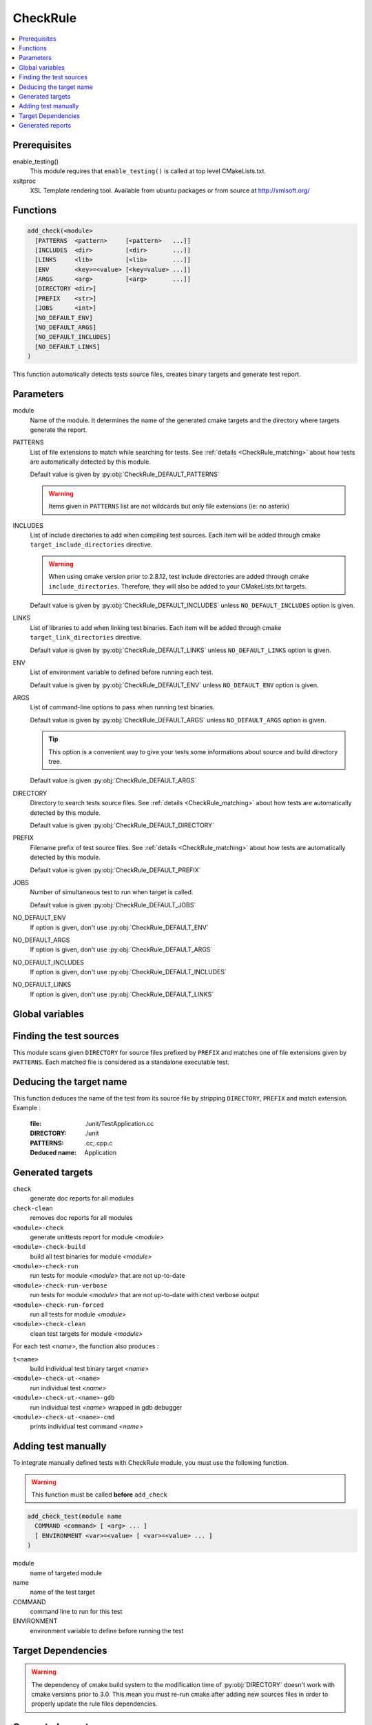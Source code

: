.. _CheckRule:

---------
CheckRule
---------

.. contents::
   :local:

Prerequisites
-------------

enable_testing()
  This module requires that ``enable_testing()`` is called at top level CMakeLists.txt.


xsltproc
  XSL Template rendering tool. Available from ubuntu packages or from
  source at http://xmlsoft.org/


Functions
---------

.. code-block:: cmake

  add_check(<module>
    [PATTERNS  <pattern>     [<pattern>   ...]]
    [INCLUDES  <dir>         [<dir>       ...]]
    [LINKS     <lib>         [<lib>       ...]]
    [ENV       <key>=<value> [<key=value> ...]]
    [ARGS      <arg>         [<arg>       ...]]
    [DIRECTORY <dir>]
    [PREFIX    <str>]
    [JOBS      <int>]
    [NO_DEFAULT_ENV]
    [NO_DEFAULT_ARGS]
    [NO_DEFAULT_INCLUDES]
    [NO_DEFAULT_LINKS]
  )


This function automatically detects tests source files, creates binary targets and generate test
report.


Parameters
----------

module
  Name of the module. It determines the name of the generated cmake
  targets and the directory where targets generate the report.

PATTERNS
  List of file extensions to match while searching for tests. See :ref:`details <CheckRule_matching>`
  about how tests are automatically detected by this module.

  Default value is given by :py:obj:`CheckRule_DEFAULT_PATTERNS`

  .. warning::
    Items given in ``PATTERNS`` list are not wildcards but only file extensions (ie: no asterix)

INCLUDES
  List of include directories to add when compiling test sources. Each item will be
  added through cmake ``target_include_directories`` directive.

  .. warning::
    When using cmake version prior to 2.8.12, test include directories are added through
    cmake ``include_directories``. Therefore, they will also be added to your CMakeLists.txt
    targets.

  Default value is given by :py:obj:`CheckRule_DEFAULT_INCLUDES` unless
  ``NO_DEFAULT_INCLUDES`` option is given.

LINKS
  List of libraries to add when linking test binaries. Each item will be
  added through cmake ``target_link_directories`` directive.

  Default value is given by :py:obj:`CheckRule_DEFAULT_LINKS` unless
  ``NO_DEFAULT_LINKS`` option is given.

ENV
  List of environment variable to defined before running each test.

  Default value is given by :py:obj:`CheckRule_DEFAULT_ENV` unless
  ``NO_DEFAULT_ENV`` option is given.

ARGS
  List of command-line options to pass when running test binaries.

  Default value is given by :py:obj:`CheckRule_DEFAULT_ARGS` unless
  ``NO_DEFAULT_ARGS`` option is given.

  .. tip::
    This option is a convenient way to give your tests some informations about
    source and build directory tree.

  Default value is given :py:obj:`CheckRule_DEFAULT_ARGS`

DIRECTORY
  Directory to search tests source files. See :ref:`details <CheckRule_matching>`
  about how tests are automatically detected by this module.

  Default value is given :py:obj:`CheckRule_DEFAULT_DIRECTORY`

PREFIX
  Filename prefix of test source files. See :ref:`details <CheckRule_matching>`
  about how tests are automatically detected by this module.

  Default value is given :py:obj:`CheckRule_DEFAULT_PREFIX`

JOBS
  Number of simultaneous test to run when target is called.

  Default value is given :py:obj:`CheckRule_DEFAULT_JOBS`

NO_DEFAULT_ENV
  If option is given, don't use :py:obj:`CheckRule_DEFAULT_ENV`

NO_DEFAULT_ARGS
  If option is given, don't use :py:obj:`CheckRule_DEFAULT_ARGS`

NO_DEFAULT_INCLUDES
  If option is given, don't use :py:obj:`CheckRule_DEFAULT_INCLUDES`

NO_DEFAULT_LINKS
  If option is given, don't use :py:obj:`CheckRule_DEFAULT_LINKS`


Global variables
----------------


.. py:attribute:: CheckRule_DEFAULT_PATTERNS
                  ".c;.cc;.cpp"
.. py:attribute:: CheckRule_DEFAULT_INCLUDES
                  ""
.. py:attribute:: CheckRule_DEFAULT_LINKS
                  ""
.. py:attribute:: CheckRule_DEFAULT_ENV
                  ""
.. py:attribute:: CheckRule_DEFAULT_DIRECTORY
                  "\${CMAKE_CURRENT_SOURCE_DIR}/unit"
.. py:attribute:: Check\Rule_DEFAULT_PREFIX
                  "Test"
.. py:attribute:: CheckRule_DEFAULT_JOBS
                  "1"


.. _CheckRule_matching:

Finding the test sources
------------------------

This module scans given ``DIRECTORY`` for source files prefixed by ``PREFIX`` and matches
one of file extensions given by ``PATTERNS``. Each matched file is considered as a standalone
executable test.


Deducing the target name
------------------------

This function deduces the name of the test from its source file by stripping ``DIRECTORY``,
``PREFIX`` and match extension. Example :

  :file: ./unit/TestApplication.cc
  :DIRECTORY: ./unit
  :PATTERNS: .cc;.cpp.c
  :Deduced name: Application

Generated targets
-----------------

``check``
  generate doc reports for all modules

``check-clean``
  removes doc reports for all modules

``<module>-check``
  generate unittests report for module *<module>*

``<module>-check-build``
  build all test binaries for module *<module>*

``<module>-check-run``
  run tests for module *<module>* that are not up-to-date

``<module>-check-run-verbose``
  run tests for module *<module>* that are not up-to-date with
  ctest verbose output

``<module>-check-run-forced``
  run all tests for module *<module>*

``<module>-check-clean``
  clean test targets for module *<module>*

For each test *<name>*, the function also produces :

``t<name>``
  build individual test binary target *<name>*

``<module>-check-ut-<name>``
  run individual test *<name>*

``<module>-check-ut-<name>-gdb``
  run individual test  *<name>* wrapped in gdb debugger

``<module>-check-ut-<name>-cmd``
  prints individual test command *<name>*


Adding test manually
--------------------

To integrate manually defined tests with CheckRule module, you must use the following
function.

.. warning::
  This function must be called **before** ``add_check``

.. code-block:: cmake
  
  add_check_test(module name
    COMMAND <command> [ <arg> ... ]
    [ ENVIRONMENT <var>=<value> [ <var>=<value> ... ]
  )

module
  name of targeted module

name
  name of the test target

COMMAND
  command line to run for this test
  
ENVIRONMENT
  environment variable to define before running the test


Target Dependencies
-------------------

.. graphviz::

   digraph G {
     node [shape=box, style=filled, fillcolor="#ffff99", fontsize=12];
     "cmake"                        -> "dir(DIRECTORY)"
     "cmake"                        -> "check"
     "cmake"                        -> "check-clean"
     "check"                        -> "<module>-check"
     "check-clean"                  -> "<module>-check-clean"
     "<module>-check"               -> "t<name>"
     "<module>-check"               -> "file_list(DIRECTORY, PREFIX, PATTERNS)"
     "t<name>"                      -> "sources(<name>, INCLUDES, LINKS)"
     "<module>-check-ut-<name>"     -> "t<name>"
     "<module>-check-ut-<name>-gdb" -> "t<name>"
     "<module>-check-ut-<name>-cmd" -> ""
     "<module>-check-build"         -> "t<name>"
     "<module>-check-run-forced"    -> ""
     "<module>-check-run-verbose"   -> "<module>-check-build"
     "<module>-check-run"           -> "<module>-check-build"
     "<module>-check-run"           -> "<module>-check-run-forced"
   }

.. warning::

  The dependency of cmake build system to the modification time of
  :py:obj:`DIRECTORY` doesn't work with cmake versions  prior to 3.0.
  This mean you must re-run cmake after adding new sources files in
  order to properly update the rule files dependencies.


Generated reports
-----------------

**HTML** : ``reports/<module>/check/index.html``

Bellow an example of generated html report :

.. image:: _static/check.png
  :align: center


**XML** : ``reports/<module>/check/index.xml``

.. code-block:: xml

  <?xml version="1.0" encoding="UTF-8"?>
  <Site BuildName="(empty)"
  	BuildStamp="20161231-1237-Experimental"
  	Name="(empty)"
  	Generator="ctest-3.5.1"
  	CompilerName=""
  	CompilerVersion=""
  	OSName="Linux"
  	Hostname="PSYCO-INTEL"
  	OSRelease="4.4.0-57-generic"
  	OSVersion="#78-Ubuntu SMP Fri Dec 9 23:50:32 UTC 2016"
  	OSPlatform="x86_64"
  	Is64Bits="1"
  	VendorString="GenuineIntel"
  	VendorID="Intel Corporation"
  	FamilyID="6"
  	ModelID="79"
  	ProcessorCacheSize="20480"
  	NumberOfLogicalCPU="16"
  	NumberOfPhysicalCPU="1"
  	TotalVirtualMemory="93"
  	TotalPhysicalMemory="64340"
  	LogicalProcessorsPerPhysical="16"
  	ProcessorClockFrequency="1898.75"
  	>
  	<Testing>
  		<StartDateTime>Dec 31 13:37 CET</StartDateTime>
  		<StartTestTime>1483187874</StartTestTime>
  		<TestList>
  			<Test>./tApplication</Test>
  		</TestList>
  		<Test Status="passed">
  			<Name>tConfigParser</Name>
  			<Path>.</Path>
  			<FullName>./tConfigParser</FullName>
  			<FullCommandLine>/home/psyco/dev/xtdcpp/.release/core/tConfigParser "--srcdir=/home/psyco/dev/xtdcpp/core" "--top-srcdir=/home/psyco/dev/xtdcpp" "--top-builddir=/home/psyco/dev/xtdcpp/.release" "--testdir=/home/psyco/dev/xtdcpp/core/unit" "--outputter=compiler" "-p" "-e" "7"</FullCommandLine>
  			<Results>
  				<NamedMeasurement type="numeric/double" name="Execution Time">
  					<Value>0.0134299</Value>
  				</NamedMeasurement>
  				<NamedMeasurement type="text/string" name="Completion Status">
  					<Value>Completed</Value>
  				</NamedMeasurement>
  				<NamedMeasurement type="text/string" name="Command Line">
  					<Value>/home/psyco/dev/xtdcpp/.release/core/tConfigParser "--srcdir=/home/psyco/dev/xtdcpp/core" "--top-srcdir=/home/psyco/dev/xtdcpp" "--top-builddir=/home/psyco/dev/xtdcpp/.release" "--testdir=/home/psyco/dev/xtdcpp/core/unit" "--outputter=compiler" "-p" "-e" "7"</Value>
  				</NamedMeasurement>
  				<Measurement>
  					<Value>
              TestConfParser::Constructor : start
              TestConfParser::Constructor : end Ok
              TestConfParser::parse : start
              TestConfParser::parse : end Ok
              TestConfParser::get : start
              TestConfParser::get : end Ok
              TestConfParser::search : start
              TestConfParser::search : end Ok
              TestConfParser::setParams : start
              TestConfParser::setParams : end Ok
              TestConfParser::parseFile : start
              TestConfParser::parseFile : end Ok
              OK (6)
            </Value>
  				</Measurement>
  			</Results>
  		</Test>
  		<EndDateTime>Dec 31 13:37 CET</EndDateTime>
  		<EndTestTime>1483187875</EndTestTime>
  		<ElapsedMinutes>0</ElapsedMinutes>
  	</Testing>
  </Site>


**JSON** : ``reports/<module>/check/status.json``

.. code-block:: json

  {
    "status": "success",
    "graphs": [
      {
        "data": {
          "labels": [],
          "datasets": [
            {
              "borderColor": "rgba(51, 204, 51, 0.5)",
              "pointBorderColor": "rgba(31, 122, 31, 1)",
              "yAxisID": "absolute",
              "label": "success tests",
              "backgroundColor": "rgba(51, 204, 51, 0)",
              "pointBackgroundColor": "rgba(31, 122, 31, 1)",
              "data": "%(success)d"
            },
            {
              "borderColor": "rgba(179, 0, 0, 0.5)",
              "pointBorderColor": "rgba(102, 0, 0, 1)",
              "yAxisID": "absolute",
              "label": "failure tests",
              "backgroundColor": "rgba(179, 0, 0, 0)",
              "pointBackgroundColor": "rgba(102, 0, 0, 1)",
              "data": "%(failures)d"
            }
          ]
        },
        "type": "line",
        "options": {
          "scales": {
            "xAxes": [
              {
                "ticks": {
                  "fontSize": 12,
                  "minRotation": 80
                }
              }
            ],
            "yAxes": [
              {
                "position": "left",
                "ticks": {
                  "fontSize": 24,
                  "beginAtZero": true
                },
                "type": "linear",
                "id": "absolute",
                "display": true
              }
            ]
          },
          "title": {
            "text": "%(module)s : unittests",
            "display": true
          }
        }
      }
    ],
    "data": {
      "failures": 0,
      "success": 14
    },
    "label": "14 / 14"
  }
..
   Local Variables:
   ispell-local-dictionary: "en"
   End:
